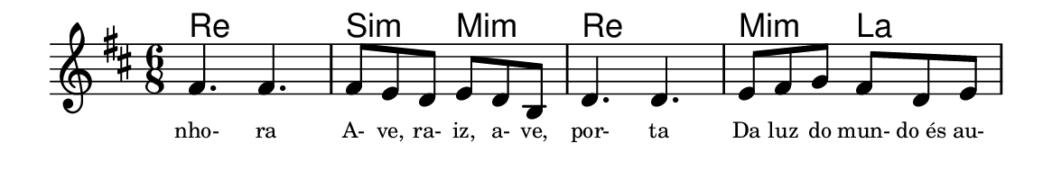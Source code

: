 \version "2.20.0"
#(set! paper-alist (cons '("linha" . (cons (* 148 mm) (* 24 mm))) paper-alist))

\paper {
  #(set-paper-size "linha")
  ragged-right = ##f
}

\language "portugues"


harmonia = \chordmode {
    \key re \major
    \time 6/8
    %\partial 8
%harmonia
  re2. si4.:m mi:m re2. mi4.:m la
%/harmonia
}
melodia = \fixed do' {
    \key re \major
    \time 6/8
    %\partial 8
%recitação
    fas4. fas
    fas8 mi re mi re si,
    re4. re
    mi8 fas sol fas re mi
    \bar "|"
%/recitação
}
letra = \lyricmode {
    \teeny
    nho- ra
    A- ve, ra- iz, a- ve, por- ta
    Da luz do mun- do_és au-
    %\tweak self-alignment-X #1  \markup{aten-}
    %\tweak self-alignment-X #-1 \markup{\bold{dei}-me por pie-}
    %\tweak self-alignment-X #-1 \markup{\bold{da}de e escu-}
    %\tweak self-alignment-X #-1 \markup{\bold{tai} minha ora-}
    %\tweak self-alignment-X #-1 \markup{\bold{ção!}}
}

\book {
  \paper {
      indent = 0\mm
      scoreTitleMarkup = \markup {
          \with-color #red
          \fromproperty #'header:piece
      }
  }
  \header {
    %piece = "Ant."
    tagline = ""
  }
  \score {
    <<
      \new ChordNames {
        \set chordChanges = ##t
        \harmonia
      }
      \new Voice = "canto" { \melodia }
      \new Lyrics \lyricsto "canto" \letra
    >>
  }
}